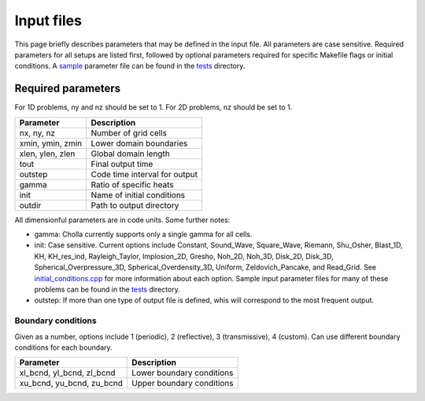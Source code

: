 Input files
===========
This page briefly describes parameters that may be defined in the input file. All parameters are case sensitive. Required parameters for all setups are listed first, followed by optional parameters required for specific Makefile flags or initial conditions. A `sample <https://github.com/cholla-hydro/cholla/blob/master/tests/sample.txt>`_ parameter file can be found in the `tests <https://github.com/cholla-hydro/cholla/tree/master/tests>`_ directory.

Required parameters
-------------------
For 1D problems, ny and nz should be set to 1. For 2D problems, nz should be set to 1.

+------------------+-------------------------------+
|     Parameter    |          Description          |
+==================+===============================+
|    nx, ny, nz    |      Number of grid cells     |
+------------------+-------------------------------+
| xmin, ymin, zmin |    Lower domain boundaries    |
+------------------+-------------------------------+
| xlen, ylen, zlen |      Global domain length     |
+------------------+-------------------------------+
|       tout       |       Final output time       |
+------------------+-------------------------------+
|      outstep     | Code time interval for output |
+------------------+-------------------------------+
|       gamma      |    Ratio of specific heats    |
+------------------+-------------------------------+
|       init       |   Name of initial conditions  |
+------------------+-------------------------------+
|      outdir      |    Path to output directory   |
+------------------+-------------------------------+

All dimensionful parameters are in code units. Some further notes:

- gamma: Cholla currently supports only a single gamma for all cells.
- init: Case sensitive. Current options include Constant, Sound_Wave, Square_Wave, Riemann, Shu_Osher, Blast_1D, KH, KH_res_ind, Rayleigh_Taylor, Implosion_2D, Gresho, Noh_2D, Noh_3D, Disk_2D, Disk_3D, Spherical_Overpressure_3D, Spherical_Overdensity_3D, Uniform, Zeldovich_Pancake, and Read_Grid. See `initial_conditions.cpp <https://github.com/cholla-hydro/cholla/blob/master/src/initial_conditions.cpp>`_ for more information about each option. Sample input parameter files for many of these problems can be found in the `tests <https://github.com/cholla-hydro/cholla/tree/master/tests>`_ directory.
- outstep: If more than one type of output file is defined, whis will correspond to the most frequent output.

Boundary conditions
...................
Given as a number, options include 1 (periodic), 2 (reflective), 3 (transmissive), 4 (custom). Can use different boundary conditions for each boundary.

+---------------------------------+-------------------------------+
|             Parameter           |          Description          |
+=================================+===============================+
|    xl_bcnd, yl_bcnd, zl_bcnd    |   Lower boundary conditions   |
+---------------------------------+-------------------------------+
|    xu_bcnd, yu_bcnd, zu_bcnd    |   Upper boundary conditions   |
+---------------------------------+-------------------------------+

